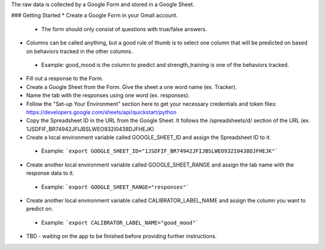 The raw data is collected by a Google Form and stored in a Google Sheet.

### Getting Started
* Create a Google Form in your Gmail account.
 * The form should only consist of questions with true/false answers.
* Columns can be called anything, but a good rule of thumb is to select one column that will be predicted on based on behaviors tracked in the other columns.
 * Example: good_mood is the column to predict and strength_training is one of the behaviors tracked.
* Fill out a response to the Form.
* Create a Google Sheet from the Form. Give the sheet a one word name (ex. Tracker).
* Name the tab with the responses using one word (ex. responses).
* Follow the "Set-up Your Environment" section here to get your necessary credentials and token files: https://developers.google.com/sheets/api/quickstart/python
* Copy the Spreadsheet ID in the URL from the Google Sheet. It follows the /spreadsheets/d/ section of the URL (ex. 1JSDFIF_BR74942JFIJBSLWEO932I0438DJFHEJK)
* Create a local environment variable called GOOGLE_SHEET_ID and assign the Spreadsheet ID to it.
 * Example: ```export GOOGLE_SHEET_ID="1JSDFIF_BR74942JFIJBSLWEO932I0438DJFHEJK"```
* Create another local environment variable called GOOGLE_SHEET_RANGE and assign the tab name with the response data to it.
 * Example: ```export GOOGLE_SHEET_RANGE="responses"```
* Create another local environment variable called CALIBRATOR_LABEL_NAME and assign the column you want to predict on.
 * Example: ```export CALIBRATOR_LABEL_NAME="good_mood"``` 
* TBD - waiting on the app to be finished before providing further instructions.
